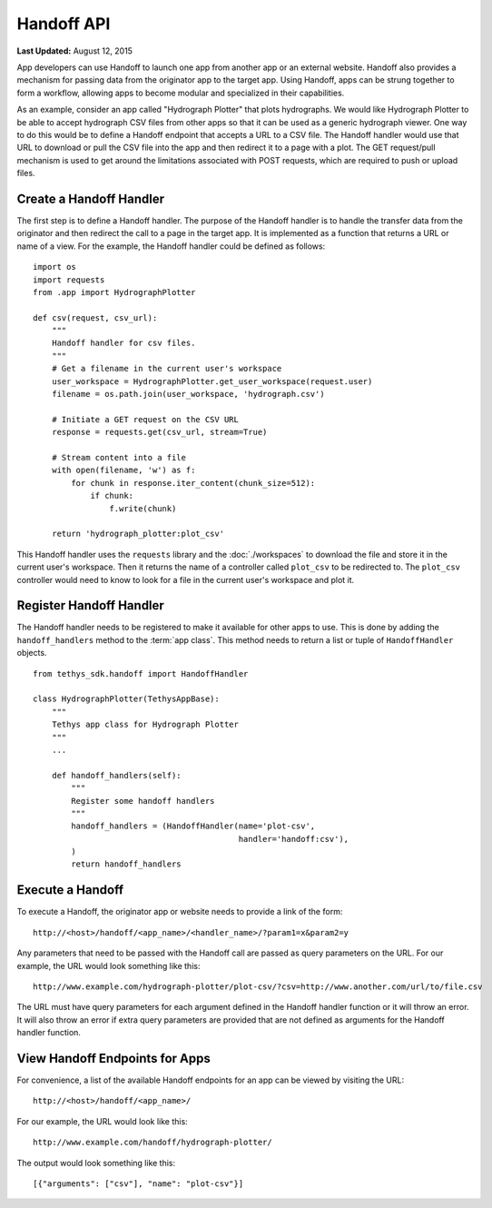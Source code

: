 ***********
Handoff API
***********

**Last Updated:** August 12, 2015

App developers can use Handoff to launch one app from another app or an external website. Handoff also provides a mechanism for passing data from the originator app to the target app. Using Handoff, apps can be strung together to form a workflow, allowing apps to become modular and specialized in their capabilities.

As an example, consider an app called "Hydrograph Plotter" that plots hydrographs. We would like Hydrograph Plotter to be able to accept hydrograph CSV files from other apps so that it can be used as a generic hydrograph viewer. One way to do this would be to define a Handoff endpoint that accepts a URL to a CSV file. The Handoff handler would use that URL to download or pull the CSV file into the app and then redirect it to a page with a plot. The GET request/pull mechanism is used to get around the limitations associated with POST requests, which are required to push or upload files.

Create a Handoff Handler
------------------------

The first step is to define a Handoff handler. The purpose of the Handoff handler is to handle the transfer data from the originator and then redirect the call to a page in the target app. It is implemented as a function that returns a URL or name of a view. For the example, the Handoff handler could be defined as follows:

::

    import os
    import requests
    from .app import HydrographPlotter

    def csv(request, csv_url):
        """
        Handoff handler for csv files.
        """
        # Get a filename in the current user's workspace
        user_workspace = HydrographPlotter.get_user_workspace(request.user)
        filename = os.path.join(user_workspace, 'hydrograph.csv')

        # Initiate a GET request on the CSV URL
        response = requests.get(csv_url, stream=True)

        # Stream content into a file
        with open(filename, 'w') as f:
            for chunk in response.iter_content(chunk_size=512):
                if chunk:
                    f.write(chunk)

        return 'hydrograph_plotter:plot_csv'

This Handoff handler uses the ``requests`` library and the :doc:`./workspaces` to download the file and store it in the current user's workspace. Then it returns the name of a controller called ``plot_csv`` to be redirected to. The ``plot_csv`` controller would need to know to look for a file in the current user's workspace and plot it.


Register Handoff Handler
------------------------

The Handoff handler needs to be registered to make it available for other apps to use. This is done by adding the ``handoff_handlers`` method to the :term:`app class`. This method needs to return a list or tuple of ``HandoffHandler`` objects.

::

    from tethys_sdk.handoff import HandoffHandler

    class HydrographPlotter(TethysAppBase):
        """
        Tethys app class for Hydrograph Plotter
        """
        ...

        def handoff_handlers(self):
            """
            Register some handoff handlers
            """
            handoff_handlers = (HandoffHandler(name='plot-csv',
                                               handler='handoff:csv'),
            )
            return handoff_handlers



Execute a Handoff
-----------------

To execute a Handoff, the originator app or website needs to provide a link of the form:

::

    http://<host>/handoff/<app_name>/<handler_name>/?param1=x&param2=y

Any parameters that need to be passed with the Handoff call are passed as query parameters on the URL. For our example, the URL would look something like this:

::

    http://www.example.com/hydrograph-plotter/plot-csv/?csv=http://www.another.com/url/to/file.csv

The URL must have query parameters for each argument defined in the Handoff handler function or it will throw an error. It will also throw an error if extra query parameters are provided that are not defined as arguments for the Handoff handler function.

View Handoff Endpoints for Apps
-------------------------------

For convenience, a list of the available Handoff endpoints for an app can be viewed by visiting the URL:

::

    http://<host>/handoff/<app_name>/

For our example, the URL would look like this:

::

    http://www.example.com/handoff/hydrograph-plotter/

The output would look something like this:

::

    [{"arguments": ["csv"], "name": "plot-csv"}]





